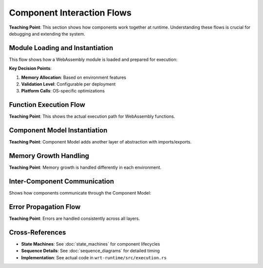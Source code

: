 ==========================
Component Interaction Flows
==========================

**Teaching Point**: This section shows how components work together at runtime. Understanding these flows is crucial for debugging and extending the system.

Module Loading and Instantiation
--------------------------------

This flow shows how a WebAssembly module is loaded and prepared for execution:

.. uml::

   @startuml
   actor "Host Application" as Host
   participant "WRT Facade" as WRT
   participant "Decoder" as DEC
   participant "Runtime" as RT
   participant "Memory Manager" as MM
   participant "Platform Layer" as PL
   
   Host -> WRT: load_module(bytes)
   activate WRT
   
   WRT -> DEC: decode_module(bytes)
   activate DEC
   note right: Validates binary format
   DEC -> DEC: parse_sections()
   DEC -> DEC: validate_structure()
   DEC --> WRT: Module
   deactivate DEC
   
   WRT -> RT: create_instance(module)
   activate RT
   
   RT -> MM: allocate_memory(size)
   activate MM
   
   alt std environment
       MM -> MM: Vec::with_capacity(size)
   else no_std + alloc
       MM -> MM: alloc::vec![0; size]
   else no_std + no_alloc
       MM -> MM: BoundedVec<u8, MAX_SIZE>::new()
   end
   
   MM -> PL: allocate_pages(count)
   activate PL
   PL --> MM: memory_ptr
   deactivate PL
   
   MM --> RT: Memory
   deactivate MM
   
   RT -> RT: initialize_globals()
   RT -> RT: initialize_tables()
   RT --> WRT: Instance
   deactivate RT
   
   WRT --> Host: InstanceHandle
   deactivate WRT
   @enduml

**Key Decision Points**:

1. **Memory Allocation**: Based on environment features
2. **Validation Level**: Configurable per deployment
3. **Platform Calls**: OS-specific optimizations

Function Execution Flow
-----------------------

**Teaching Point**: This shows the actual execution path for WebAssembly functions.

.. uml::

   @startuml
   actor "Host" as H
   participant "Instance" as I
   participant "Engine" as E
   participant "Stack" as S
   participant "Instructions" as INS
   participant "Memory" as M
   
   H -> I: invoke("function", args)
   activate I
   
   I -> E: execute(func_idx, args)
   activate E
   
   E -> S: push_frame(func)
   activate S
   
   alt no_std + no_alloc
       S -> S: BoundedStack::push()
       note right: Fixed capacity check
   else dynamic allocation
       S -> S: Vec::push()
   end
   
   S --> E: frame_ref
   deactivate S
   
   E -> E: push_args(args)
   
   loop for each instruction
       E -> INS: decode_instruction()
       INS -> INS: execute()
       
       alt Memory Operation
           INS -> M: load/store(addr)
           M -> M: bounds_check(addr)
           M --> INS: value
       else Control Flow
           INS -> E: branch(target)
       else Arithmetic
           INS -> S: pop_values()
           INS -> INS: compute()
           INS -> S: push_result()
       end
   end
   
   E -> S: pop_frame()
   E --> I: results
   deactivate E
   
   I --> H: Vec<Value>
   deactivate I
   @enduml

Component Model Instantiation
-----------------------------

**Teaching Point**: Component Model adds another layer of abstraction with imports/exports.

.. uml::

   @startuml
   participant "Host" as H
   participant "Component Runtime" as CR
   participant "Component Instance" as CI
   participant "Runtime Core" as RC
   participant "Type Registry" as TR
   
   H -> CR: instantiate_component(component_def)
   activate CR
   
   CR -> TR: validate_types(component_def.types)
   activate TR
   TR -> TR: check_compatibility()
   TR --> CR: validation_result
   deactivate TR
   
   CR -> CI: new(component_def)
   activate CI
   
   loop for each import
       CI -> H: resolve_import(name)
       H --> CI: import_instance
       CI -> CI: validate_import_type()
   end
   
   CI -> RC: create_core_instances()
   activate RC
   
   loop for each module
       RC -> RC: instantiate_module()
       RC -> RC: link_imports()
   end
   
   RC --> CI: core_instances
   deactivate RC
   
   CI -> CI: wire_components()
   CI --> CR: instance
   deactivate CI
   
   CR --> H: ComponentInstance
   deactivate CR
   @enduml

Memory Growth Handling
----------------------

**Teaching Point**: Memory growth is handled differently in each environment.

.. uml::

   @startuml
   participant "WASM Code" as W
   participant "Memory Instruction" as MI
   participant "Memory Manager" as MM
   participant "Platform Layer" as PL
   
   W -> MI: memory.grow(delta)
   activate MI
   
   MI -> MM: grow_memory(delta_pages)
   activate MM
   
   alt std environment
       MM -> MM: vec.resize(new_size)
       note right: Can use OS virtual memory
   else no_std + alloc
       MM -> MM: realloc_vec(new_size)
   else no_std + no_alloc
       MM -> MM: check_static_limit()
       alt within bounds
           MM -> MM: update_used_size
       else exceeds capacity
           MM --> MI: Error::OutOfMemory
       end
   end
   
   alt growth succeeded
       MM -> PL: remap_pages(old_ptr, new_size)
       PL --> MM: new_ptr
       MM --> MI: old_page_count
   else growth failed
       MM --> MI: -1 (failure)
   end
   
   deactivate MM
   MI --> W: result
   deactivate MI
   @enduml

Inter-Component Communication
-----------------------------

Shows how components communicate through the Component Model:

.. uml::

   @startuml
   participant "Component A" as A
   participant "Canonical ABI" as CABI
   participant "Type Converter" as TC
   participant "Component B" as B
   
   A -> CABI: call_export("func", args)
   activate CABI
   
   CABI -> TC: lower_values(args)
   activate TC
   TC -> TC: convert_to_canonical()
   TC --> CABI: canonical_args
   deactivate TC
   
   CABI -> B: invoke_import("func", canonical_args)
   activate B
   B -> B: execute_function()
   B --> CABI: canonical_results
   deactivate B
   
   CABI -> TC: lift_values(canonical_results)
   activate TC
   TC -> TC: convert_from_canonical()
   TC --> CABI: results
   deactivate TC
   
   CABI --> A: results
   deactivate CABI
   @enduml

Error Propagation Flow
----------------------

**Teaching Point**: Errors are handled consistently across all layers.

.. uml::

   @startuml
   participant "Instruction" as I
   participant "Runtime" as R
   participant "Error Handler" as EH
   participant "Host" as H
   
   I -> I: execute()
   I -> I: detect_error()
   
   I -> EH: create_error(ErrorKind::DivByZero)
   activate EH
   EH -> EH: add_context("instruction", "i32.div")
   EH -> EH: add_context("pc", "0x1234")
   EH --> I: Error
   deactivate EH
   
   I --> R: Err(error)
   R -> R: unwind_stack()
   R -> EH: wrap_error(RuntimeError)
   R --> H: Err(wrapped_error)
   
   H -> H: handle_error()
   alt development mode
       H -> H: log_full_trace()
   else production mode  
       H -> H: log_summary()
   end
   @enduml

Cross-References
----------------

- **State Machines**: See :doc:`state_machines` for component lifecycles
- **Sequence Details**: See :doc:`sequence_diagrams` for detailed timing
- **Implementation**: See actual code in ``wrt-runtime/src/execution.rs``